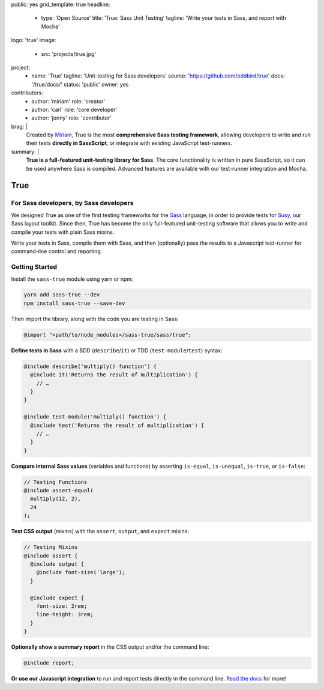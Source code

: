 public: yes
grid_template: true
headline:
  - type: 'Open Source'
    title: 'True: Sass Unit Testing'
    tagline: 'Write your tests in Sass, and report with Mocha'
logo: 'true'
image:
  - src: 'projects/true.jpg'
project:
  - name: 'True'
    tagline: 'Unit-testing for Sass developers'
    source: 'https://github.com/oddbird/true'
    docs: '/true/docs/'
    status: 'public'
    owner: yes
contributors:
  - author: 'miriam'
    role: 'creator'
  - author: 'carl'
    role: 'core developer'
  - author: 'jonny'
    role: 'contributor'
brag: |
  Created by `Miriam`_,
  True is the most
  **comprehensive Sass testing framework**,
  allowing developers to write and run their tests
  **directly in SassScript**,
  or integrate with existing JavaScript test-runners.

  .. _Miriam: /authors/miriam/
summary: |
  **True is a full-featured unit-testing library for Sass**.
  The core functionality is written in pure SassScript,
  so it can be used anywhere Sass is compiled.
  Advanced features are available
  with our test-runner integration and Mocha.


True
====

.. ---------------------------------
.. callmacro:: content.macros.j2#rst
  :tag: 'start'

For Sass developers, by Sass developers
---------------------------------------

.. image:: https://badge.fury.io/js/true.svg
  :alt: 'npm package'
  :target: https://www.npmjs.com/package/true

.. image:: https://api.travis-ci.org/oddbird/true.svg
  :alt: 'build status'
  :target: https://travis-ci.org/oddbird/true

We designed True as one of the first testing frameworks
for the `Sass`_ language,
in order to provide tests for `Susy`_,
our Sass layout toolkit.
Since then, True has become the only
full-featured unit-testing software that
allows you to write and compile your tests with plain Sass mixins.

Write your tests in Sass,
compile them with Sass,
and then (optionally) pass the results
to a Javascript test-runner for
command-line control and reporting.

.. _Sass: http://sass-lang.com/
.. _Susy: /susy/

.. callmacro:: content.macros.j2#rst
  :tag: 'end'
.. ---------------------------------


.. callmacro:: content.macros.j2#divider


.. ---------------------------------
.. callmacro:: content.macros.j2#rst
  :tag: 'start'

Getting Started
---------------

Install the ``sass-true`` module using yarn or npm:

.. code-block:: bash

  yarn add sass-true --dev
  npm install sass-true --save-dev

Then import the library,
along with the code you are testing in Sass:

.. code-block:: scss

  @import "<path/to/node_modules>/sass-true/sass/true";

**Define tests in Sass** with a BDD (``describe``/``it``)
or TDD (``test-module``/``test``) syntax:

.. code-block:: scss

  @include describe('multiply() function') {
    @include it('Returns the result of multiplication') {
      // …
    }
  }

  @include test-module('multiply() function') {
    @include test('Returns the result of multiplication') {
      // …
    }
  }

**Compare internal Sass values**
(variables and functions) by asserting
``is-equal``, ``is-unequal``, ``is-true``, or ``is-false``:

.. code-block:: scss

  // Testing Functions
  @include assert-equal(
    multiply(12, 2),
    24
  );

**Test CSS output** (mixins)
with the ``assert``, ``output``, and ``expect`` mixins:

.. code-block:: scss

  // Testing Mixins
  @include assert {
    @include output {
      @include font-size('large');
    }

    @include expect {
      font-size: 2rem;
      line-height: 3rem;
    }
  }

**Optionally show a summary report**
in the CSS output and/or the command line:

.. code-block:: scss

  @include report;

**Or use our Javascript integration**
to run and report tests directly in the command line.
`Read the docs`_ for more!

.. _Read the docs: /true/docs/

.. callmacro:: content.macros.j2#rst
  :tag: 'end'
.. ---------------------------------
